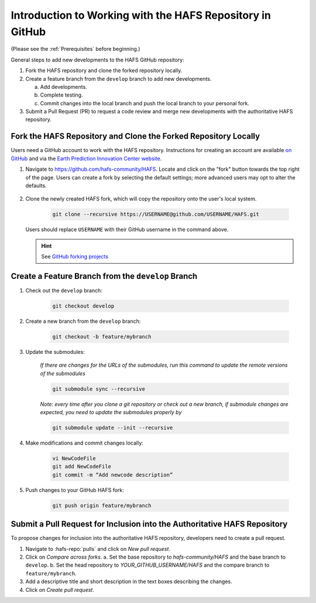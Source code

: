 .. _BasicSteps:

************************************************************
Introduction to Working with the HAFS Repository in GitHub
************************************************************

(Please see the :ref:`Prerequisites` before beginning.)

General steps to add new developments to the HAFS GitHub repository:

#. Fork the HAFS repository and clone the forked repository locally.
#. Create a feature branch from the ``develop`` branch to add new developments.

   a. Add developments.
   b. Complete testing.
   c. Commit changes into the local branch and push the local branch to your personal fork.

#. Submit a Pull Request (PR) to request a code review and merge new developments with the authoritative HAFS repository.

=================================================================
Fork the HAFS Repository and Clone the Forked Repository Locally
=================================================================

Users need a GitHub account to work with the HAFS repository. Instructions for creating an account are available `on GitHub <https://github.com/signup>`__ and via the `Earth Prediction Innovation Center website <https://epic.noaa.gov/wp-content/uploads/2023/01/Registration-and-Posting-on-the-UFS-Community-GitHub-Repository.pdf>`__. 

#. Navigate to https://github.com/hafs-community/HAFS. Locate and click on the "fork" button towards the top right of the page. Users can create a fork by selecting the default settings; more advanced users may opt to alter the defaults. 

   .. figure:: https://github.com/hafs-community/HAFS/wiki/docs_images/ForkHAFS.png
      :width: 90%
      :alt: Yellow box highlights the "fork" button toward the top right of the page. 

#. Clone the newly created HAFS fork, which will copy the repository onto the user's local system. 

    .. code-block:: console

        git clone --recursive https://USERNAME@github.com/USERNAME/HAFS.git

   Users should replace ``USERNAME`` with their GitHub username in the command above. 

   .. hint:: See `GitHub forking projects <https://docs.github.com/en/get-started/exploring-projects-on-github/contributing-to-a-project>`__

====================================================
Create a Feature Branch from the ``develop`` Branch
====================================================

#. Check out the ``develop`` branch:

    .. code-block:: console

        git checkout develop

#. Create a new branch from the ``develop`` branch:

    .. code-block:: console

        git checkout -b feature/mybranch

#. Update the submodules:

    *If there are changes for the URLs of the submodules, run this command to update the remote versions of the submodules*

    .. code-block:: console

        git submodule sync --recursive

    *Note: every time after you clone a git repository or check out a new branch, if submodule changes are expected, you need to update the submodules properly by*

    .. code-block:: console

        git submodule update --init --recursive

#. Make modifications and commit changes locally:

    .. code-block:: console

        vi NewCodeFile
        git add NewCodeFile
        git commit -m “Add newcode description”

#. Push changes to your GitHub HAFS fork:

    .. code-block:: console

        git push origin feature/mybranch

==========================================================================
Submit a Pull Request for Inclusion into the Authoritative HAFS Repository
==========================================================================

To propose changes for inclusion into the authoritative HAFS repository, developers need to create a pull request. 

#. Navigate to :hafs-repo:`pulls` and click on *New pull request*.
#. Click on *Compare across forks*. 
   a. Set the base repository to *hafs-community/HAFS* and the base branch to ``develop``.
   b. Set the head repository to *YOUR_GITHUB_USERNAME/HAFS* and the compare branch to ``feature/mybranch``.
#. Add a descriptive title and short description in the text boxes describing the changes.
#. Click on *Create pull request*.
